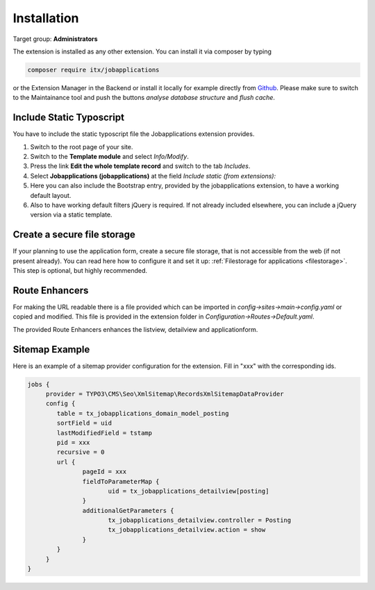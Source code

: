 ﻿.. include:: ../Includes.txt



.. _installation:

============
Installation
============

Target group: **Administrators**

The extension is installed as any other extension.
You can install it via composer by typing

.. code-block:: bash

   composer require itx/jobapplications

or the Extension Manager in the Backend or install it locally for example directly from `Github <|project_repository|>`__.
Please make sure to switch to the Maintainance tool and push the buttons *analyse database structure* and *flush cache*.

Include Static Typoscript
-------------------------
You have to include the static typoscript file the Jobapplications extension provides.

#. Switch to the root page of your site.

#. Switch to the **Template module** and select *Info/Modify*.

#. Press the link **Edit the whole template record** and switch to the tab *Includes*.

#. Select **Jobapplications (jobapplications)** at the field *Include static (from extensions):*

#. Here you can also include the Bootstrap entry, provided by the jobapplications extension, to have a working default layout.

#. Also to have working default filters jQuery is required. If not already included elsewhere, you can include a jQuery version via a static template.

Create a secure file storage
----------------------------
If your planning to use the application form, create a secure file storage, that is not accessible from the web (if not present already). You can read here how to configure it and set it up: :ref:`Filestorage for applications <filestorage>`. This step is optional, but highly recommended.

Route Enhancers
---------------
For making the URL readable there is a file provided which can be imported in *config->sites->main->config.yaml*
or copied and modified.
This file is provided in the extension folder in *Configuration->Routes->Default.yaml*.

The provided Route Enhancers enhances the listview, detailview and applicationform.

Sitemap Example
---------------
Here is an example of a sitemap provider configuration for the extension. Fill in "xxx" with the corresponding ids.

.. code-block:: typoscript

   jobs {
	provider = TYPO3\CMS\Seo\XmlSitemap\RecordsXmlSitemapDataProvider
	config {
	   table = tx_jobapplications_domain_model_posting
	   sortField = uid
	   lastModifiedField = tstamp
	   pid = xxx
	   recursive = 0
	   url {
		  pageId = xxx
		  fieldToParameterMap {
			 uid = tx_jobapplications_detailview[posting]
		  }
		  additionalGetParameters {
			 tx_jobapplications_detailview.controller = Posting
			 tx_jobapplications_detailview.action = show
		  }
	   }
	}
   }